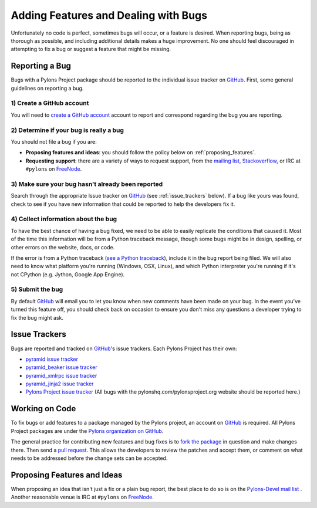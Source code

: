 .. _featuresbugs:

Adding Features and Dealing with Bugs
=====================================

Unfortunately no code is perfect, sometimes bugs will occur, or a feature is
desired. When reporting bugs, being as thorough as possible, and including
additional details makes a huge improvement. No one should feel discouraged in
attempting to fix a bug or suggest a feature that might be missing.

Reporting a Bug
---------------

Bugs with a Pylons Project package should be reported to the individual issue
tracker on GitHub_. First, some general guidelines on reporting a bug.

1) Create a GitHub account
!!!!!!!!!!!!!!!!!!!!!!!!!!

You will need to  `create a GitHub account <https://github.com/signup/free>`_
account to report and correspond regarding the bug you are reporting.

2) Determine if your bug is really a bug
!!!!!!!!!!!!!!!!!!!!!!!!!!!!!!!!!!!!!!!!
   
You should not file a bug if you are:
   
* **Proposing features and ideas**: you should follow the policy below on 
  :ref:`proposing_features`.
* **Requesting support**: there are a variety of ways to request support,
  from the `mailing list <http://groups.google.com/group/pylons-devel>`_, 
  `Stackoverflow <http://stackoverflow.com/questions/tagged/pylons>`_, or IRC
  at ``#pylons`` on `FreeNode <http://freenode.net/>`_.

3) Make sure your bug hasn't already been reported
!!!!!!!!!!!!!!!!!!!!!!!!!!!!!!!!!!!!!!!!!!!!!!!!!!

Search through the appropriate Issue tracker on GitHub_ (see
:ref:`issue_trackers` below). If a bug like yours was found, check to see
if you have new information that could be reported to help the developers fix
it.

4) Collect information about the bug
!!!!!!!!!!!!!!!!!!!!!!!!!!!!!!!!!!!!

To have the best chance of having a bug fixed, we need to be able to easily
replicate the conditions that caused it. Most of the time this information
will be from a Python traceback message, though some bugs might be in design,
spelling, or other errors on the website, docs, or code.

If the error is from a Python traceback (`see a Python traceback 
<http://pastebin.com/TyaPKpt9>`_), include it in the bug report being filed.
We will also need to know what platform you're running (Windows, OSX, Linux),
and which Python interpreter you're running if it's not CPython (e.g. Jython,
Google App Engine).

5) Submit the bug
!!!!!!!!!!!!!!!!!

By default GitHub_ will email you to let you know when new comments have been
made on your bug. In the event you've turned this feature off, you should
check back on occasion to ensure you don't miss any questions a developer
trying to fix the bug might ask.

.. _issue_trackers:

Issue Trackers
--------------

Bugs are reported and tracked on GitHub_'s issue trackers. Each Pylons Project
has their own:

* `pyramid issue tracker <https://github.com/Pylons/pyramid/issues>`_
* `pyramid_beaker issue tracker <https://github.com/Pylons/pyramid_beaker/issues>`_
* `pyramid_xmlrpc issue tracker <https://github.com/Pylons/pyramid_xmlrpc/issues>`_
* `pyramid_jinja2 issue tracker <https://github.com/Pylons/pyramid_jinja2/issues>`_
* `Pylons Project issue tracker <https://github.com/Pylons/pylonshq/issues>`_ (All
  bugs with the pylonshq.com/pylonsproject.org website should be reported here.)

Working on Code
---------------

To fix bugs or add features to a package managed by the Pylons project, an
account on GitHub_ is required. All Pylons Project packages are under the
`Pylons organization on GitHub <http://github.com/Pylons>`_.

The general practice for contributing new features and bug fixes is to `fork
the package <http://help.github.com/forking/>`_ in question and make changes
there. Then send a `pull request <http://help.github.com/pull-requests/>`_.
This allows the developers to review the patches and accept them, or comment
on what needs to be addressed before the change sets can be accepted.

.. _proposing_features:

Proposing Features and Ideas
----------------------------

When proposing an idea that isn't just a fix or a plain bug report, the best
place to do so is on the `Pylons-Devel mail list
<http://groups.google.com/group/pylons-devel>`_ .  Another reasonable venue
is IRC at ``#pylons`` on `FreeNode <http://freenode.net/>`_.

.. _GitHub: http://github.com/
